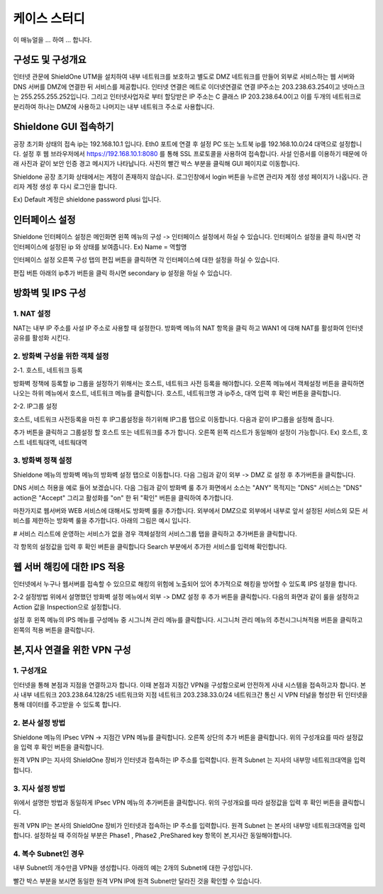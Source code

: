 케이스 스터디
===============

이 매뉴얼을 ... 하여 ... 합니다.

구성도 및 구성개요
^^^^^^^^^^^^^^^^^^

.. image:: images/image1.jpeg

인터넷 관문에 ShieldOne UTM을 설치하여 내부 네트워크를 보호하고 별도로 DMZ 네트워크를 만들어 외부로 서비스하는 웹 서버와 DNS 서버를 DMZ에 연결한 뒤 서비스를 제공합니다.
인터넷 연결은 메트로 이더넷연결로 연결 IP주소는 203.238.63.254이고 넷마스크는 255.255.255.252입니다.
그리고 인터넷사업자로 부터 할당받은 IP 주소는 C 클래스 IP 203.238.64.0이고
이를 두개의 네트워크로 분리하여 하나는 DMZ에 사용하고 나머지는 내부 네트워크 주소로 사용합니다.


Shieldone GUI 접속하기
^^^^^^^^^^^^^^^^^^^^^^^^^

공장 초기화 상태의 접속 ip는 192.168.10.1 입니다.
Eth0 포트에 연결 후 설정 PC 또는 노트북 ip를 192.168.10.0/24 대역으로 설정합니다.
설정 후 웹 브라우저에서 https://192.168.10.1:8080 를 통해 SSL 프로토콜을 사용하여 접속합니다.
사설 인증서를 이용하기 때문에 아래 사진과 같이 보안 인증 경고 메시지가 나타납니다.
사진의 빨간 박스 부분을 클릭해 GUI 페이지로 이동합니다.

Shieldone 공장 초기화 상태에서는 계정이 존재하지 않습니다.
로그인창에서 login 버튼을 누르면 관리자 계정 생성 페이지가 나옵니다.
관리자 계정 생성 후 다시 로그인을 합니다.

Ex) Default 계정은 shieldone password plusi 입니다.


인터페이스 설정
^^^^^^^^^^^^^^^^^

Shieldone 인터페이스 설정은 메인화면 왼쪽 메뉴의
구성 -> 인터페이스 설정에서 하실 수 있습니다.
인터페이스 설정을 클릭 하시면 각 인터페이스에 설정된 ip 와 상태를 보여줍니다.
Ex) Name = 역할명

인터페이스 설정 오른쪽 구성 탭의 편집 버튼을 클릭하면 각 인터페이스에 대한 설정을 하실 수 있습니다.

편집 버튼 아래의 ip추가 버튼을 클릭 하시면 secondary ip 설정을 하실 수 있습니다.


방화벽 및 IPS 구성
^^^^^^^^^^^^^^^^^^^

1. NAT 설정
--------------

NAT는 내부 IP 주소를 사설 IP 주소로 사용할 때 설정한다.
방화벽 메뉴의 NAT 항목을 클릭 하고 WAN1 에 대해 NAT를 활성화여
인터넷 공유를 활성화 시킨다.

2. 방화벽 구성을 위한 객체 설정
--------------------------------

2-1. 호스트, 네트워크 등록

방화벽 정책에 등록할 ip 그룹을 설정하기 위해서는 호스트, 네트워크 사전 등록을 해야합니다.
오른쪽 메뉴에서 객체설정 버튼을 클릭하면 나오는 하위 메뉴에서 호스트, 네트워크 메뉴를 클릭합니다.
호스트, 네트워크명 과 ip주소, 대역 입력 후 확인 버튼을 클릭합니다.

2-2. IP그룹 설정

호스트, 네트워크 사전등록을 마친 후 IP그룹설정을 하기위해 IP그룹 탭으로 이동합니다.
다음과 같이 IP그룹을 설정해 줍니다.

추가 버튼을 클릭하고 그룹설정 할 호스트 또는 네트워크를 추가 합니다.
오른쪽 왼쪽 리스트가 동일해야 설정이 가능합니다. Ex) 호스트, 호스트 네트웍대역, 네트웍대역

3. 방화벽 정책 설정
--------------------------

Shieldone 메뉴의 방화벽 메뉴의 방화벽 설정 탭으로 이동합니다.
다음 그림과 같이 외부 -> DMZ 로 설정 후 추가버튼을 클릭합니다.

DNS 서비스 허용을 예로 들어 보겠습니다.
다음 그림과 같이 방화벽 룰 추가 화면에서 소스는 "ANY" 목적지는 "DNS" 서비스는 "DNS" action은 "Accept" 그리고 활성화를 "on" 한 뒤 "확인" 버튼을 클릭하여 추가합니다.

마찬가지로 웹서버와 WEB 서비스에 대해서도 방화벽 룰을 추가합니다.
외부에서 DMZ으로 외부에서 내부로 앞서 설정된 서비스외 모든 서비스를 제한하는 방화벽 룰을 추가합니다.
아래의 그림은 예시 입니다.

# 서비스 리스트에 운영하는 서비스가 없을 경우
객체설정의 서비스그룹 탭을 클릭하고 추가버튼을 클릭합니다.

각 항목의 설정값을 입력 후 확인 버튼을 클릭합니다
Search 부분에서 추가한 서비스를 입력해 확인합니다.


웹 서버 해킹에 대한 IPS 적용
^^^^^^^^^^^^^^^^^^^^^^^^^^^^^^^^^

인터넷에서 누구나 웹서버를 접속할 수 있으므로 해킹의 위험에 노출되어 있어 추가적으로 해킹을 방어할 수 있도록 IPS 설정을 합니다.

2-2 설정방법
위에서 설명했던 방화벽 설정 메뉴에서 외부 -> DMZ 설정 후 추가 버튼을 클릭합니다.
다음의 화면과 같이 룰을 설정하고 Action 값을 Inspection으로 설정합니다.

설정 후 왼쪽 메뉴의 IPS 메뉴를 구성메뉴 중 시그니쳐 관리 메뉴를 클릭합니다.
시그니처 관리 메뉴의 추천시그니쳐적용 버튼을 클릭하고 왼쪽의 적용 버튼을 클릭합니다.


본,지사 연결을 위한 VPN 구성
^^^^^^^^^^^^^^^^^^^^^^^^^^^^^^^^^
1. 구성개요
---------------------------------
인터넷을 통해 본점과 지점을 연결하고자 합니다. 이때 본점과 지점간 VPN을 구성함으로써 안전하게 사내 시스템을 접속하고자 합니다. 본사 내부 네트워크 203.238.64.128/25 네트워크와 지점 네트워크 203.238.33.0/24 네트워크간 통신 시 VPN 터널을 형성한 뒤 인터넷을 통해 데이터를 주고받을 수 있도록 합니다.

2. 본사 설정 방법
-----------------------------------
Shieldone 메뉴의 IPsec VPN -> 지점간 VPN 메뉴를 클릭합니다.
오른쪽 상단의 추가 버튼을 클릭합니다.
위의 구성개요를 따라 설정값을 입력 후 확인 버튼을 클릭합니다.

원격 VPN IP는 지사의 ShieldOne 장비가 인터넷과 접속하는 IP 주소를 입력합니다.
원격 Subnet 는 지사의 내부망 네트워크대역을 입력합니다.

3. 지사 설정 방법
------------------------------------
위에서 설명한 방법과 동일하게 IPsec VPN 메뉴의 추가버튼을 클릭합니다.
위의 구성개요를 따라 설정값을 입력 후 확인 버튼을 클릭합니다.

원격 VPN IP는 본사의 ShieldOne 장비가 인터넷과 접속하는 IP 주소를 입력합니다.
원격 Subnet 는 본사의 내부망 네트워크대역을 입력합니다.
설정하실 때 주의하실 부분은 Phase1 , Phase2 ,PreShared key 항목이 본,지사간 동일해야합니다.

4. 복수 Subnet인 경우
-------------------------------------
내부 Subnet의 개수만큼 VPN을 생성합니다.
아래의 예는 2개의 Subnet에 대한 구성입니다.


빨간 박스 부분을 보시면 동일한 원격 VPN IP에 원격 Subnet만 달라진 것을 확인할 수 있습니다.
